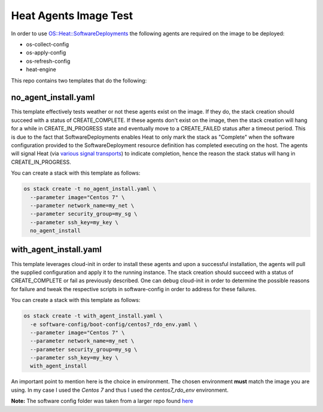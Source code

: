 Heat Agents Image Test
======================

In order to use `OS::Heat::SoftwareDeployments <http://docs.openstack.org/developer/heat/template_guide/openstack.html#OS::Heat::SoftwareDeployment>`_ the following agents are required on the image to be deployed:

* os-collect-config
* os-apply-config
* os-refresh-config 
* heat-engine 

This repo contains two templates that do the following:

no_agent_install.yaml 
---------------------

This template effectively tests weather or not these agents exist on the image. If they do, the stack creation should succeed with a status of CREATE_COMPLETE. If these agents don't exist on the image, then the stack creation will hang for a while in CREATE_IN_PROGRESS state and eventually move to a CREATE_FAILED status after a timeout period. This is due to the fact that SoftwareDeployments enables Heat to only mark the stack as "Complete" when the software configuration provided to the SoftwareDeployment resource definition has completed executing on the host. The agents will signal Heat (via `various signal transports <http://docs.openstack.org/developer/heat/template_guide/openstack.html#OS::Heat::SoftwareDeployment-prop-signal_transport>`_) to indicate completion, hence the reason the stack status will hang in CREATE_IN_PROGRESS. 

You can create a stack with this template as follows:

.. code-block:: bash

  os stack create -t no_agent_install.yaml \
    --parameter image="Centos 7" \
    --parameter network_name=my_net \
    --parameter security_group=my_sg \
    --parameter ssh_key=my_key \
    no_agent_install

with_agent_install.yaml
-----------------------

This template leverages cloud-init in order to install these agents and upon a successful installation, the agents will pull the supplied configuration and apply it to the running instance. The stack creation should succeed with a status of CREATE_COMPLETE or fail as previously described. One can debug cloud-init in order to determine the possible reasons for failure and tweak the respective scripts in software-config in order to address for these failures. 

You can create a stack with this template as follows:

.. code-block:: bash

  os stack create -t with_agent_install.yaml \
    -e software-config/boot-config/centos7_rdo_env.yaml \
    --parameter image="Centos 7" \
    --parameter network_name=my_net \
    --parameter security_group=my_sg \
    --parameter ssh_key=my_key \
    with_agent_install

An important point to mention here is the choice in environment. The chosen environment **must** match the image you are using. In my case I used the *Centos 7* and thus I used the *centos7_rdo_env* environment. 

**Note:** The software config folder was taken from a larger repo found `here <https://github.com/openstack/heat-templates>`_
